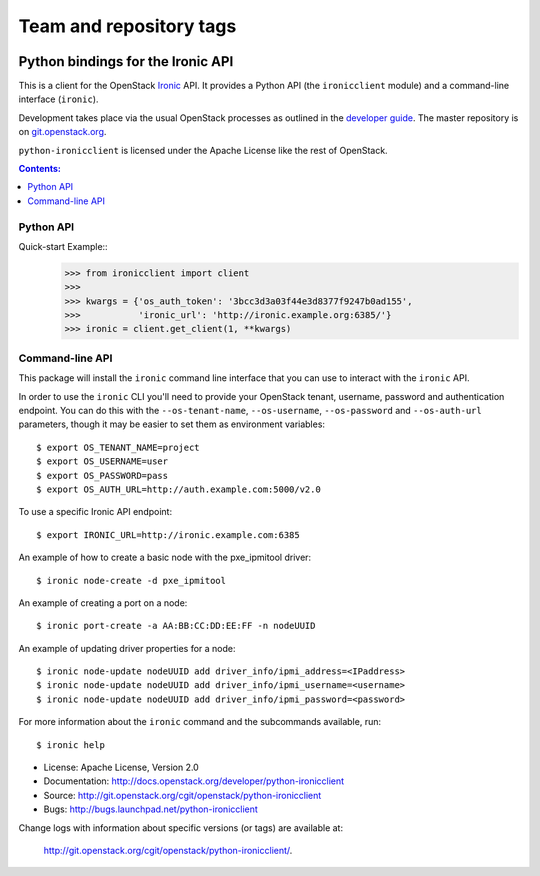 ========================
Team and repository tags
========================

.. image:: http://governance.openstack.org/badges/deb-python-ironicclient.svg
    :target: http://governance.openstack.org/reference/tags/index.html

.. Change things from this point on

Python bindings for the Ironic API
==================================

This is a client for the OpenStack `Ironic
<https://wiki.openstack.org/wiki/Ironic>`_ API. It provides a Python API (the
``ironicclient`` module) and a command-line interface (``ironic``).

Development takes place via the usual OpenStack processes as outlined in the
`developer guide <http://docs.openstack.org/infra/manual/developers.html>`_. The master
repository is on `git.openstack.org
<https://git.openstack.org/cgit/openstack/python-ironicclient>`_.

``python-ironicclient`` is licensed under the Apache License like the rest
of OpenStack.


.. contents:: Contents:
   :local:

Python API
----------

Quick-start Example::
    >>> from ironicclient import client
    >>>
    >>> kwargs = {'os_auth_token': '3bcc3d3a03f44e3d8377f9247b0ad155',
    >>>           'ironic_url': 'http://ironic.example.org:6385/'}
    >>> ironic = client.get_client(1, **kwargs)


Command-line API
----------------

This package will install the ``ironic`` command line interface that you
can use to interact with the ``ironic`` API.

In order to use the ``ironic`` CLI you'll need to provide your OpenStack
tenant, username, password and authentication endpoint. You can do this with
the ``--os-tenant-name``, ``--os-username``, ``--os-password`` and
``--os-auth-url`` parameters, though it may be easier to set them
as environment variables::

    $ export OS_TENANT_NAME=project
    $ export OS_USERNAME=user
    $ export OS_PASSWORD=pass
    $ export OS_AUTH_URL=http://auth.example.com:5000/v2.0

To use a specific Ironic API endpoint::

    $ export IRONIC_URL=http://ironic.example.com:6385

An example of how to create a basic node with the pxe_ipmitool driver::

    $ ironic node-create -d pxe_ipmitool

An example of creating a port on a node::

    $ ironic port-create -a AA:BB:CC:DD:EE:FF -n nodeUUID

An example of updating driver properties for a node::

    $ ironic node-update nodeUUID add driver_info/ipmi_address=<IPaddress>
    $ ironic node-update nodeUUID add driver_info/ipmi_username=<username>
    $ ironic node-update nodeUUID add driver_info/ipmi_password=<password>


For more information about the ``ironic`` command and the subcommands
available, run::

    $ ironic help

* License: Apache License, Version 2.0
* Documentation: http://docs.openstack.org/developer/python-ironicclient
* Source: http://git.openstack.org/cgit/openstack/python-ironicclient
* Bugs: http://bugs.launchpad.net/python-ironicclient

Change logs with information about specific versions (or tags) are
available at:

    `<http://git.openstack.org/cgit/openstack/python-ironicclient/>`_.
